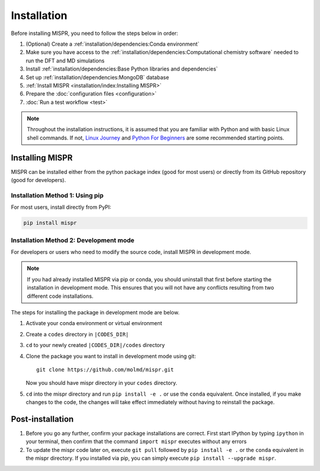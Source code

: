 =============
Installation
=============
Before installing MISPR, you need to follow the steps below in order:

1. (Optional) Create a :ref:`installation/dependencies:Conda environment`
2. Make sure you have access to the :ref:`installation/dependencies:Computational chemistry software`
   needed to run the DFT and MD simulations
3. Install :ref:`installation/dependencies:Base Python libraries and dependencies`
4. Set up :ref:`installation/dependencies:MongoDB` database
5. :ref:`Install MISPR <installation/index:Installing MISPR>`
6. Prepare the :doc:`configuration files <configuration>`
7. :doc:`Run a test workflow <test>`

.. note::
   Throughout the installation instructions, it is assumed that you are
   familiar with Python and with basic Linux shell commands. If not,
   `Linux Journey <https://linuxjourney.com/lesson/the-shell>`_ and
   `Python For Beginners <https://www.python.org/about/gettingstarted/>`_
   are some recommended starting points.

Installing MISPR
--------------------------------
MISPR can be installed either from the python package
index (good for most users) or directly from its GitHub
repository (good for developers).

Installation Method 1: Using pip
================================
For most users, install directly from PyPI: 

.. code-block:: bash

    pip install mispr

Installation Method 2: Development mode
=======================================

.. _codes-develop-mode:

For developers or users who need to modify the source code, install MISPR in development mode. 

.. note::
   If you had already installed MISPR via pip or conda, you
   should uninstall that first before starting the installation in
   development mode. This ensures that you will not have any conflicts
   resulting from two different code installations.

The steps for installing the package in development mode are below.

1. Activate your conda environment or virtual environment

2. Create a ``codes`` directory in ``|CODES_DIR|``

3. ``cd`` to your newly created ``|CODES_DIR|/codes`` directory

4. Clone the package you want to install in development mode using git::

    git clone https://github.com/molmd/mispr.git

   Now you should have mispr directory in your ``codes``
   directory.

5. ``cd`` into the mispr directory and run
   ``pip install -e .`` or use the ``conda`` equivalent. Once installed,
   if you make changes to the code, the changes
   will take effect immediately without having to reinstall the package.

Post-installation
-------------------------
1. Before you go any further, confirm your package installations are correct.
   First start IPython by typing ``ipython`` in your terminal, then confirm that
   the command ``import mispr`` executes without any errors

2. To update the mispr code later on, execute ``git pull`` followed by
   ``pip install -e .`` or the ``conda`` equivalent in the mispr directory. 
   If you installed via pip, you can simply execute ``pip install --upgrade mispr``.